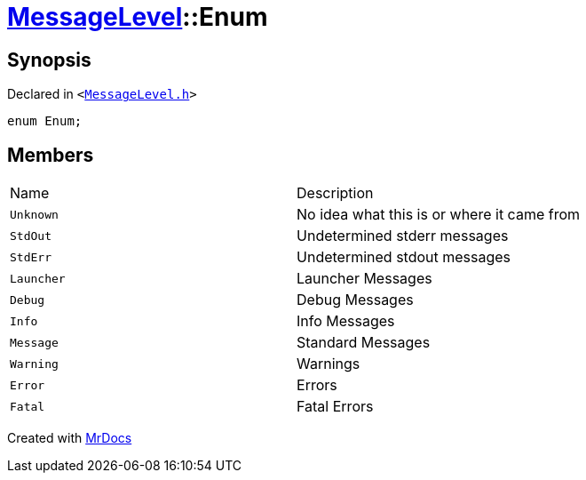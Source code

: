 [#MessageLevel-Enum]
= xref:MessageLevel.adoc[MessageLevel]::Enum
:relfileprefix: ../
:mrdocs:


== Synopsis

Declared in `&lt;https://github.com/PrismLauncher/PrismLauncher/blob/develop/launcher/MessageLevel.h#L10[MessageLevel&period;h]&gt;`

[source,cpp,subs="verbatim,replacements,macros,-callouts"]
----
enum Enum;
----

== Members

[,cols=2]
|===
|Name |Description
|`Unknown`
|No idea what this is or where it came from


|`StdOut`
|Undetermined stderr messages


|`StdErr`
|Undetermined stdout messages


|`Launcher`
|Launcher Messages


|`Debug`
|Debug Messages


|`Info`
|Info Messages


|`Message`
|Standard Messages


|`Warning`
|Warnings


|`Error`
|Errors


|`Fatal`
|Fatal Errors


|===



[.small]#Created with https://www.mrdocs.com[MrDocs]#
